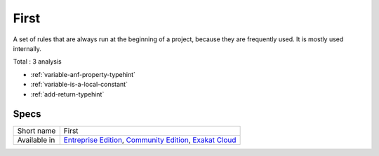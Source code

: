 .. _ruleset-first:

First
+++++

.. meta::
	:description:
		First: A set of rules that are always run at the beginning of a project, because they are frequently used..
	:twitter:card: summary_large_image
	:twitter:site: @exakat
	:twitter:title: First
	:twitter:description: First: A set of rules that are always run at the beginning of a project, because they are frequently used.
	:twitter:creator: @exakat
	:twitter:image:src: https://www.exakat.io/wp-content/uploads/2020/06/logo-exakat.png
	:og:image: https://www.exakat.io/wp-content/uploads/2020/06/logo-exakat.png
	:og:title: First
	:og:type: article
	:og:description: A set of rules that are always run at the beginning of a project, because they are frequently used.
	:og:url: https://exakat.readthedocs.io/en/latest/Rulesets/First.html
	:og:locale: en
A set of rules that are always run at the beginning of a project, because they are frequently used. It is mostly used internally.

Total : 3 analysis

* :ref:`variable-anf-property-typehint`
* :ref:`variable-is-a-local-constant`
* :ref:`add-return-typehint`

Specs
_____

+--------------+-----------------------------------------------------------------------------------------------------------------------------------------------------------------------------------------+
| Short name   | First                                                                                                                                                                                   |
+--------------+-----------------------------------------------------------------------------------------------------------------------------------------------------------------------------------------+
| Available in | `Entreprise Edition <https://www.exakat.io/entreprise-edition>`_, `Community Edition <https://www.exakat.io/community-edition>`_, `Exakat Cloud <https://www.exakat.io/exakat-cloud/>`_ |
+--------------+-----------------------------------------------------------------------------------------------------------------------------------------------------------------------------------------+


